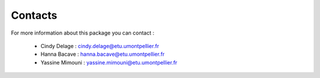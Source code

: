 Contacts
==============

For more information about this package you can contact :

    - Cindy Delage : cindy.delage@etu.umontpellier.fr 

    - Hanna Bacave : hanna.bacave@etu.umontpellier.fr

    - Yassine Mimouni : yassine.mimouni@etu.umontpellier.fr

